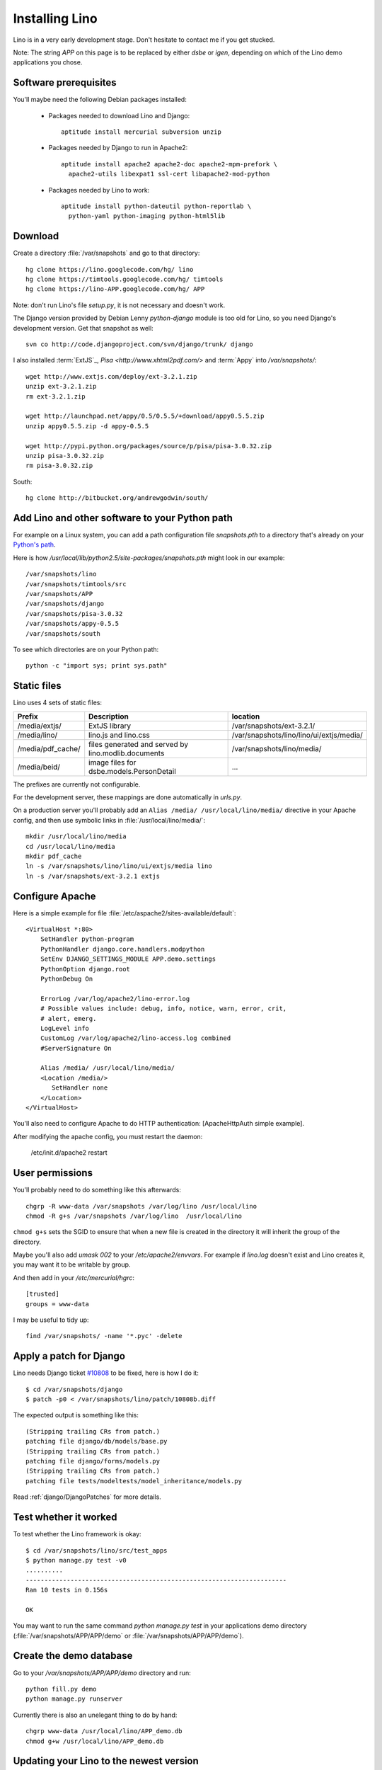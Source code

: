 Installing Lino
===============

Lino is in a very early development stage. 
Don't hesitate to contact me if you get stucked.

Note: The string `APP` on this page is to be replaced by either `dsbe` or `igen`, depending on which of the Lino demo applications you chose.

Software prerequisites
----------------------

You'll maybe need the following Debian packages installed:

 * Packages needed to download Lino and Django::
 
      aptitude install mercurial subversion unzip

 * Packages needed by Django to run in Apache2::

    aptitude install apache2 apache2-doc apache2-mpm-prefork \
      apache2-utils libexpat1 ssl-cert libapache2-mod-python


 * Packages needed by Lino to work::
 
    aptitude install python-dateutil python-reportlab \
      python-yaml python-imaging python-html5lib

Download
--------

Create a directory :file:`/var/snapshots` and go to that directory::

  hg clone https://lino.googlecode.com/hg/ lino
  hg clone https://timtools.googlecode.com/hg/ timtools
  hg clone https://lino-APP.googlecode.com/hg/ APP

Note: don't run Lino's file `setup.py`, it is not necessary and doesn't work.  

The Django version provided by Debian Lenny `python-django` module is too old for Lino, so you need Django's development version. Get that snapshot as well::

  svn co http://code.djangoproject.com/svn/django/trunk/ django

I also installed :term:`ExtJS`_, `Pisa <http://www.xhtml2pdf.com/>` and :term:`Appy` into `/var/snapshots/`::

  wget http://www.extjs.com/deploy/ext-3.2.1.zip
  unzip ext-3.2.1.zip
  rm ext-3.2.1.zip

  wget http://launchpad.net/appy/0.5/0.5.5/+download/appy0.5.5.zip  
  unzip appy0.5.5.zip -d appy-0.5.5
  
  wget http://pypi.python.org/packages/source/p/pisa/pisa-3.0.32.zip
  unzip pisa-3.0.32.zip
  rm pisa-3.0.32.zip
  
South::  
  
  hg clone http://bitbucket.org/andrewgodwin/south/
  


Add Lino and other software to your Python path
-----------------------------------------------

For example on a Linux system, you can add a 
path configuration file `snapshots.pth` 
to a directory that's already on your `Python's path <http://www.python.org/doc/current/install/index.html>`_. 

Here is how `/usr/local/lib/python2.5/site-packages/snapshots.pth` might look in our example::

  /var/snapshots/lino
  /var/snapshots/timtools/src
  /var/snapshots/APP
  /var/snapshots/django
  /var/snapshots/pisa-3.0.32
  /var/snapshots/appy-0.5.5
  /var/snapshots/south

To see which directories are on your Python path::

  python -c "import sys; print sys.path"



Static files
------------

Lino uses 4 sets of static files:

================= =========================================== ============================================
Prefix            Description                                 location                
================= =========================================== ============================================
/media/extjs/     ExtJS library                               /var/snapshots/ext-3.2.1/ 
/media/lino/      lino.js and lino.css                        /var/snapshots/lino/lino/ui/extjs/media/
/media/pdf_cache/ files generated and served by 
                  lino.modlib.documents                       /var/snapshots/lino/media/ 
/media/beid/      image files for dsbe.models.PersonDetail    ... 
================= =========================================== ============================================

The prefixes are currently not configurable.

For the development server, these mappings are done automatically in `urls.py`. 

On a production server you'll probably add an ``Alias /media/ /usr/local/lino/media/`` directive in your Apache config, and then use symbolic links in :file:`/usr/local/lino/media/`::

  mkdir /usr/local/lino/media
  cd /usr/local/lino/media
  mkdir pdf_cache
  ln -s /var/snapshots/lino/lino/ui/extjs/media lino
  ln -s /var/snapshots/ext-3.2.1 extjs


Configure Apache
----------------

Here is a simple example for file :file:`/etc/aspache2/sites-available/default`::

  <VirtualHost *:80>
      SetHandler python-program
      PythonHandler django.core.handlers.modpython
      SetEnv DJANGO_SETTINGS_MODULE APP.demo.settings
      PythonOption django.root
      PythonDebug On

      ErrorLog /var/log/apache2/lino-error.log
      # Possible values include: debug, info, notice, warn, error, crit,
      # alert, emerg.
      LogLevel info
      CustomLog /var/log/apache2/lino-access.log combined
      #ServerSignature On

      Alias /media/ /usr/local/lino/media/
      <Location /media/>
         SetHandler none
      </Location>
  </VirtualHost>

You'll also need to configure Apache to do HTTP authentication: [ApacheHttpAuth simple example].

After modifying the apache config, you must restart the daemon:

  /etc/init.d/apache2 restart
  


User permissions
----------------

You'll probably need to do something like this afterwards::

  chgrp -R www-data /var/snapshots /var/log/lino /usr/local/lino
  chmod -R g+s /var/snapshots /var/log/lino  /usr/local/lino

``chmod g+s`` sets the SGID to ensure that when a new file is created in the directory it will inherit the group of the directory.

Maybe you'll also add `umask 002` to your `/etc/apache2/envvars`. For example if `lino.log` doesn't exist and Lino creates it, you may want it to be writable by group.



And then add in your `/etc/mercurial/hgrc`::

  [trusted]
  groups = www-data

I may be useful to tidy up::

  find /var/snapshots/ -name '*.pyc' -delete


Apply a patch for Django
------------------------

Lino needs Django ticket `#10808 <http://code.djangoproject.com/ticket/10808>`_
to be fixed, here is how I do it::

  $ cd /var/snapshots/django
  $ patch -p0 < /var/snapshots/lino/patch/10808b.diff

The expected output is something like this::

  (Stripping trailing CRs from patch.)
  patching file django/db/models/base.py
  (Stripping trailing CRs from patch.)
  patching file django/forms/models.py
  (Stripping trailing CRs from patch.)
  patching file tests/modeltests/model_inheritance/models.py

Read :ref:`django/DjangoPatches` for more details.


Test whether it worked
----------------------

To test whether the Lino framework is okay::

  $ cd /var/snapshots/lino/src/test_apps
  $ python manage.py test -v0
  ..........
  ----------------------------------------------------------------------
  Ran 10 tests in 0.156s

  OK

You may want to run the same command `python manage.py test` in your applications demo directory (:file:`/var/snapshots/APP/APP/demo` or :file:`/var/snapshots/APP/APP/demo`).


Create the demo database
------------------------

Go to your `/var/snapshots/APP/APP/demo` directory and run::

  python fill.py demo
  python manage.py runserver

Currently there is also an unelegant thing to do by hand::

  chgrp www-data /usr/local/lino/APP_demo.db
  chmod g+w /usr/local/lino/APP_demo.db

Updating your Lino to the newest version
----------------------------------------

::

  cd /var/snapshots/lino
  hg pull -u

And the same for each Lino application::

  cd /var/snapshots/APP
  hg pull -u 

You'll maybe have to do something like this::

  addgroup YOURSELF www-data
